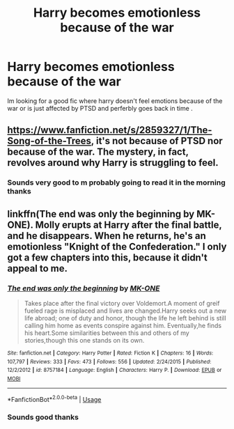 #+TITLE: Harry becomes emotionless because of the war

* Harry becomes emotionless because of the war
:PROPERTIES:
:Author: tacoCakeXL
:Score: 5
:DateUnix: 1595030603.0
:DateShort: 2020-Jul-18
:FlairText: Request
:END:
Im looking for a good fic where harry doesn't feel emotions because of the war or is just affected by PTSD and perferbly goes back in time .


** [[https://www.fanfiction.net/s/2859327/1/The-Song-of-the-Trees]], it's not because of PTSD nor because of the war. The mystery, in fact, revolves around why Harry is struggling to feel.
:PROPERTIES:
:Author: Impossible-Poetry
:Score: 1
:DateUnix: 1595045187.0
:DateShort: 2020-Jul-18
:END:

*** Sounds very good to m probably going to read it in the morning thanks
:PROPERTIES:
:Author: tacoCakeXL
:Score: 1
:DateUnix: 1595045235.0
:DateShort: 2020-Jul-18
:END:


** linkffn(The end was only the beginning by MK-ONE). Molly erupts at Harry after the final battle, and he disappears. When he returns, he's an emotionless "Knight of the Confederation." I only got a few chapters into this, because it didn't appeal to me.
:PROPERTIES:
:Author: steve_wheeler
:Score: 1
:DateUnix: 1595104326.0
:DateShort: 2020-Jul-19
:END:

*** [[https://www.fanfiction.net/s/8757184/1/][*/The end was only the beginning/*]] by [[https://www.fanfiction.net/u/2840040/MK-ONE][/MK-ONE/]]

#+begin_quote
  Takes place after the final victory over Voldemort.A moment of greif fueled rage is misplaced and lives are changed.Harry seeks out a new life abroad; one of duty and honor, though the life he left behind is still calling him home as events conspire against him. Eventually,he finds his heart.Some similarities between this and others of my stories,though this one stands on its own.
#+end_quote

^{/Site/:} ^{fanfiction.net} ^{*|*} ^{/Category/:} ^{Harry} ^{Potter} ^{*|*} ^{/Rated/:} ^{Fiction} ^{K} ^{*|*} ^{/Chapters/:} ^{16} ^{*|*} ^{/Words/:} ^{107,797} ^{*|*} ^{/Reviews/:} ^{333} ^{*|*} ^{/Favs/:} ^{473} ^{*|*} ^{/Follows/:} ^{556} ^{*|*} ^{/Updated/:} ^{2/24/2015} ^{*|*} ^{/Published/:} ^{12/2/2012} ^{*|*} ^{/id/:} ^{8757184} ^{*|*} ^{/Language/:} ^{English} ^{*|*} ^{/Characters/:} ^{Harry} ^{P.} ^{*|*} ^{/Download/:} ^{[[http://www.ff2ebook.com/old/ffn-bot/index.php?id=8757184&source=ff&filetype=epub][EPUB]]} ^{or} ^{[[http://www.ff2ebook.com/old/ffn-bot/index.php?id=8757184&source=ff&filetype=mobi][MOBI]]}

--------------

*FanfictionBot*^{2.0.0-beta} | [[https://github.com/tusing/reddit-ffn-bot/wiki/Usage][Usage]]
:PROPERTIES:
:Author: FanfictionBot
:Score: 1
:DateUnix: 1595104349.0
:DateShort: 2020-Jul-19
:END:


*** Sounds good thanks
:PROPERTIES:
:Author: tacoCakeXL
:Score: 1
:DateUnix: 1595109769.0
:DateShort: 2020-Jul-19
:END:
